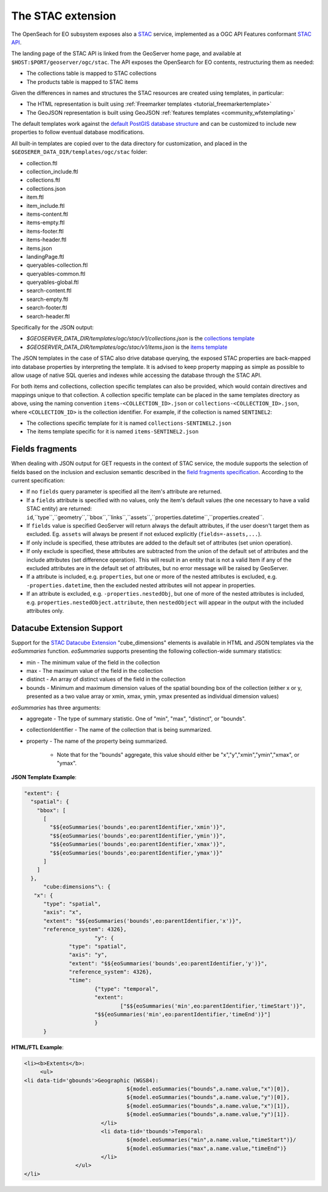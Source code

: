 .. _STAC:

The STAC extension  
==================

The OpenSeach for EO subsystem exposes also a `STAC <https://stacspec.org/>`__ service, implemented
as a OGC API Features conformant `STAC API <https://github.com/radiantearth/stac-api-spec>`_.

The landing page of the STAC API is linked from the GeoServer home page, and available at ``$HOST:$PORT/geoserver/ogc/stac``.
The API exposes the OpenSearch for EO contents, restructuring them as needed:

* The collections table is mapped to STAC collections
* The products table is mapped to STAC items

Given the differences in names and structures the STAC resources are created using templates, in
particular:

* The HTML representation is built using :ref:`Freemarker templates <tutorial_freemarkertemplate>`
* The GeoJSON representation is built using GeoJSON :ref:`features templates <community_wfstemplating>`

The default templates work against the `default PostGIS database structure <https://raw.githubusercontent.com/geoserver/geoserver/main/src/community/oseo/oseo-core/src/test/resources/postgis.sql>`_ and
can be customized to include new properties to follow eventual database modifications.

All built-in templates are copied over to the data directory for customization, and placed
in the ``$GEOSERER_DATA_DIR/templates/ogc/stac`` folder:

* collection.ftl
* collection_include.ftl
* collections.ftl
* collections.json
* item.ftl
* item_include.ftl
* items-content.ftl
* items-empty.ftl
* items-footer.ftl
* items-header.ftl
* items.json
* landingPage.ftl
* queryables-collection.ftl
* queryables-common.ftl
* queryables-global.ftl
* search-content.ftl
* search-empty.ftl
* search-footer.ftl
* search-header.ftl

Specifically for the JSON output:

* `$GEOSERVER_DATA_DIR/templates/ogc/stac/v1/collections.json` is the `collections template <https://raw.githubusercontent.com/geoserver/geoserver/main/src/community/oseo/oseo-stac/src/main/resources/org/geoserver/ogcapi/v1/stac/collections.json>`_
* `$GEOSERVER_DATA_DIR/templates/ogc/stac/v1/items.json` is the `items template <https://raw.githubusercontent.com/geoserver/geoserver/main/src/community/oseo/oseo-stac/src/main/resources/org/geoserver/ogcapi/v1/stac/items.json>`_

The JSON templates in the case of STAC also drive database querying, the exposed STAC properties
are back-mapped into database properties by interpreting the template. It is advised to keep 
property mapping as simple as possible to allow usage of native SQL queries and indexes while
accessing the database through the STAC API.

For both items and collections, collection specific templates can also be provided, which would contain
directives and mappings unique to that collection.
A collection specific template can be placed in the same templates directory as above, 
using the naming convention ``items-<COLLECTION_ID>.json`` or ``collections-<COLLECTION_ID>.json``, 
where ``<COLLECTION_ID>`` is the collection identifier. 
For example, if the collection is named ``SENTINEL2``:

* The collections specific template for it is named ``collections-SENTINEL2.json``
* The items template specific for it is named ``items-SENTINEL2.json``

Fields fragments
-----------------
When dealing with JSON output for GET requests in the context of STAC service, the module supports the selection of fields based on the inclusion and exclusion semantic described in the `field fragments specification <https://github.com/radiantearth/stac-api-spec/tree/master/fragments/fields#includeexclude-semantics>`_.
According to the current specification:

- If no ``fields`` query parameter is specified all the item's attribute are returned.
- If a ``fields`` attribute is specified with no values, only the item's default values (the one necessary to have a valid STAC entity) are returned: ``id``,``type``,``geometry``,``bbox``,``links``,``assets``,``properties.datetime``,``properties.created``.
- If ``fields`` value is specified GeoServer will return always the default attributes, if the user doesn't target them as excluded. Eg. ``assets`` will always be present if not exluced explicitly (``fields=-assets,...``).
- If only include is specified, these attributes are added to the default set of attributes (set union operation).
- If only exclude is specified, these attributes are subtracted from the union of the default set of attributes and the include attributes (set difference operation). This will result in an entity that is not a valid Item if any of the excluded attributes are in the default set of attributes, but no error message will be raised by GeoServer.
- If a attribute is included, e.g. ``properties``, but one or more of the nested attributes is excluded, e.g. ``-properties.datetime``, then the excluded nested attributes will not appear in properties.
- If an attribute is excluded, e.g. ``-properties.nestedObj``, but one of more of the nested attributes is included, e.g. ``properties.nestedObject.attribute``, then ``nestedObject`` will appear in the output with the included attributes only.

Datacube Extension Support
--------------------------
Support for the `STAC Datacube Extension <https://github.com/stac-extensions/datacube>`_ "cube_dimensions" elements is available in HTML and JSON templates via the `eoSummaries` function.  `eoSummaries` supports presenting the following collection-wide summary statistics:

* min - The minimum value of the field in the collection
* max - The maximum value of the field in the collection
* distinct - An array of distinct values of the field in the collection
* bounds - Minimum and maximum dimension values of the spatial bounding box of the collection (either x or y, presented as a two value array or xmin, xmax, ymin, ymax presented as individual dimension values)

`eoSummaries` has three arguments:

* aggregate - The type of summary statistic.  One of "min", "max", "distinct", or "bounds".
* collectionIdentifier - The name of the collection that is being summarized.
* property - The name of the property being summarized.  
	
	* Note that for the "bounds" aggregate, this value should either be "x","y","xmin","ymin","xmax", or "ymax".

**JSON Template Example**:

.. code-block:: none

  "extent": {
    "spatial": {
      "bbox": [
        [
          "$${eoSummaries('bounds',eo:parentIdentifier,'xmin')}",
          "$${eoSummaries('bounds',eo:parentIdentifier,'ymin')}",
          "$${eoSummaries('bounds',eo:parentIdentifier,'xmax')}",
          "$${eoSummaries('bounds',eo:parentIdentifier,'ymax')}"
        ]
      ]
    },
	"cube:dimensions"\: {
     "x": {
      	"type": "spatial",
      	"axis": "x",
      	"extent": "$${eoSummaries('bounds',eo:parentIdentifier,'x')}",
      	"reference_system": 4326},
			"y": {
     		"type": "spatial",
     		"axis": "y",
     		"extent": "$${eoSummaries('bounds',eo:parentIdentifier,'y')}",
     		"reference_system": 4326},
     		"time": 
     			{"type": "temporal",
     			"extent": 
     				["$${eoSummaries('min',eo:parentIdentifier,'timeStart')}",
     			"$${eoSummaries('min',eo:parentIdentifier,'timeEnd')}"]
     			}
     	}
    
**HTML/FTL Example**:

.. code-block:: none

	<li><b>Extents</b>:
	     <ul>
        <li data-tid='gbounds'>Geographic (WGS84):
					${model.eoSummaries("bounds",a.name.value,"x")[0]}, 
					${model.eoSummaries("bounds",a.name.value,"y")[0]}, 
					${model.eoSummaries("bounds",a.name.value,"x")[1]}, 
					${model.eoSummaries("bounds",a.name.value,"y")[1]}.
				</li>
				<li data-tid='tbounds'>Temporal: 
					${model.eoSummaries("min",a.name.value,"timeStart")}/
					${model.eoSummaries("max",a.name.value,"timeEnd")}
				</li> 
			</ul>
	</li>
